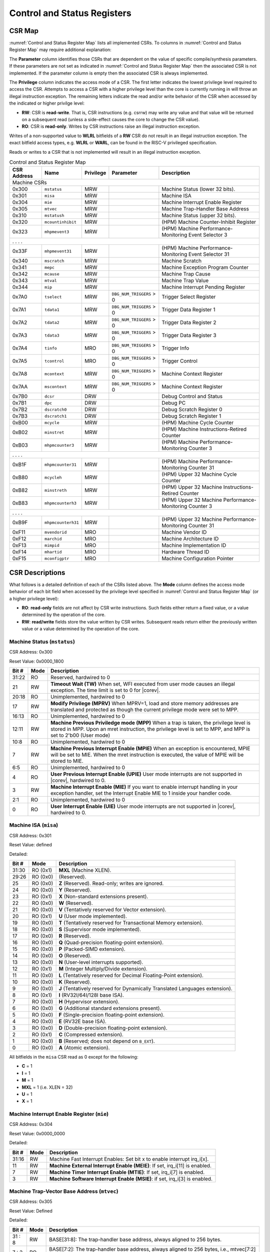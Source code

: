 .. _cs-registers:

Control and Status Registers
============================

CSR Map
-------

:numref:`Control and Status Register Map` lists all
implemented CSRs.  To columns in :numref:`Control and Status Register Map` may require additional explanation:

The **Parameter** column identifies those CSRs that are dependent on the value
of specific compile/synthesis parameters. If these parameters are not set as
indicated in :numref:`Control and Status Register Map` then the associated CSR is not implemented.  If the
parameter column is empty then the associated CSR is always implemented.

The **Privilege** column indicates the access mode of a CSR.  The first letter
indicates the lowest privilege level required to access the CSR.  Attempts to
access a CSR with a higher privilege level than the core is currently running
in will throw an illegal instruction exception. The remaining
letters indicate the read and/or write behavior of the CSR when accessed by
the indicated or higher privilge level:

* **RW**: CSR is **read-write**.  That is, CSR instructions (e.g. csrrw) may
  write any value and that value will be returned on a subsequent read (unless
  a side-effect causes the core to change the CSR value).

* **RO**: CSR is **read-only**.  Writes by CSR instructions raise an illegal
  instruction exception.

Writes of a non-supported value to **WLRL** bitfields of a **RW** CSR do not result in an illegal
instruction exception. The exact bitfield access types, e.g. **WLRL** or **WARL**, can be found in the RISC-V
privileged specification.

Reads or writes to a CSR that is not implemented will result in an illegal
instruction exception.

.. table:: Control and Status Register Map
  :name: Control and Status Register Map

  +---------------+-------------------+-----------+--------------------------+---------------------------------------------------------+
  |  CSR Address  |   Name            | Privilege | Parameter                |  Description                                            |
  +===============+===================+===========+==========================+=========================================================+
  | Machine CSRs                                                                                                                       |
  +---------------+-------------------+-----------+--------------------------+---------------------------------------------------------+
  | 0x300         | ``mstatus``       | MRW       |                          | Machine Status (lower 32 bits).                         |
  +---------------+-------------------+-----------+--------------------------+---------------------------------------------------------+
  | 0x301         | ``misa``          | MRW       |                          | Machine ISA                                             |
  +---------------+-------------------+-----------+--------------------------+---------------------------------------------------------+
  | 0x304         | ``mie``           | MRW       |                          | Machine Interrupt Enable Register                       |
  +---------------+-------------------+-----------+--------------------------+---------------------------------------------------------+
  | 0x305         | ``mtvec``         | MRW       |                          | Machine Trap-Handler Base Address                       |
  +---------------+-------------------+-----------+--------------------------+---------------------------------------------------------+
  | 0x310         | ``mstatush``      | MRW       |                          | Machine Status (upper 32 bits).                         |
  +---------------+-------------------+-----------+--------------------------+---------------------------------------------------------+
  | 0x320         | ``mcountinhibit`` | MRW       |                          | (HPM) Machine Counter-Inhibit Register                  |
  +---------------+-------------------+-----------+--------------------------+---------------------------------------------------------+
  | 0x323         | ``mhpmevent3``    | MRW       |                          | (HPM) Machine Performance-Monitoring Event Selector 3   |
  +---------------+-------------------+-----------+--------------------------+---------------------------------------------------------+
  | .               .                   .           .                                                                                  |
  +---------------+-------------------+-----------+--------------------------+---------------------------------------------------------+
  | 0x33F         | ``mhpmevent31``   | MRW       |                          | (HPM) Machine Performance-Monitoring Event Selector 31  |
  +---------------+-------------------+-----------+--------------------------+---------------------------------------------------------+
  | 0x340         | ``mscratch``      | MRW       |                          | Machine Scratch                                         |
  +---------------+-------------------+-----------+--------------------------+---------------------------------------------------------+
  | 0x341         | ``mepc``          | MRW       |                          | Machine Exception Program Counter                       |
  +---------------+-------------------+-----------+--------------------------+---------------------------------------------------------+
  | 0x342         | ``mcause``        | MRW       |                          | Machine Trap Cause                                      |
  +---------------+-------------------+-----------+--------------------------+---------------------------------------------------------+
  | 0x343         | ``mtval``         | MRW       |                          | Machine Trap Value                                      |
  +---------------+-------------------+-----------+--------------------------+---------------------------------------------------------+
  | 0x344         | ``mip``           | MRW       |                          | Machine Interrupt Pending Register                      |
  +---------------+-------------------+-----------+--------------------------+---------------------------------------------------------+
  | 0x7A0         | ``tselect``       | MRW       | ``DBG_NUM_TRIGGERS`` > 0 | Trigger Select Register                                 |
  +---------------+-------------------+-----------+--------------------------+---------------------------------------------------------+
  | 0x7A1         | ``tdata1``        | MRW       | ``DBG_NUM_TRIGGERS`` > 0 | Trigger Data Register 1                                 |
  +---------------+-------------------+-----------+--------------------------+---------------------------------------------------------+
  | 0x7A2         | ``tdata2``        | MRW       | ``DBG_NUM_TRIGGERS`` > 0 | Trigger Data Register 2                                 |
  +---------------+-------------------+-----------+--------------------------+---------------------------------------------------------+
  | 0x7A3         | ``tdata3``        | MRW       | ``DBG_NUM_TRIGGERS`` > 0 | Trigger Data Register 3                                 |
  +---------------+-------------------+-----------+--------------------------+---------------------------------------------------------+
  | 0x7A4         | ``tinfo``         | MRO       | ``DBG_NUM_TRIGGERS`` > 0 | Trigger Info                                            |
  +---------------+-------------------+-----------+--------------------------+---------------------------------------------------------+
  | 0x7A5         | ``tcontrol``      | MRO       | ``DBG_NUM_TRIGGERS`` > 0 | Trigger Control                                         |
  +---------------+-------------------+-----------+--------------------------+---------------------------------------------------------+
  | 0x7A8         | ``mcontext``      | MRW       | ``DBG_NUM_TRIGGERS`` > 0 | Machine Context Register                                |
  +---------------+-------------------+-----------+--------------------------+---------------------------------------------------------+
  | 0x7AA         | ``mscontext``     | MRW       | ``DBG_NUM_TRIGGERS`` > 0 | Machine Context Register                                |
  +---------------+-------------------+-----------+--------------------------+---------------------------------------------------------+
  | 0x7B0         | ``dcsr``          | DRW       |                          | Debug Control and Status                                |
  +---------------+-------------------+-----------+--------------------------+---------------------------------------------------------+
  | 0x7B1         | ``dpc``           | DRW       |                          | Debug PC                                                |
  +---------------+-------------------+-----------+--------------------------+---------------------------------------------------------+
  | 0x7B2         | ``dscratch0``     | DRW       |                          | Debug Scratch Register 0                                |
  +---------------+-------------------+-----------+--------------------------+---------------------------------------------------------+
  | 0x7B3         | ``dscratch1``     | DRW       |                          | Debug Scratch Register 1                                |
  +---------------+-------------------+-----------+--------------------------+---------------------------------------------------------+
  | 0xB00         | ``mcycle``        | MRW       |                          | (HPM) Machine Cycle Counter                             |
  +---------------+-------------------+-----------+--------------------------+---------------------------------------------------------+
  | 0xB02         | ``minstret``      | MRW       |                          | (HPM) Machine Instructions-Retired Counter              |
  +---------------+-------------------+-----------+--------------------------+---------------------------------------------------------+
  | 0xB03         | ``mhpmcounter3``  | MRW       |                          | (HPM) Machine Performance-Monitoring Counter 3          |
  +---------------+-------------------+-----------+--------------------------+---------------------------------------------------------+
  | .               .                   .           .                                                                                  |
  +---------------+-------------------+-----------+--------------------------+---------------------------------------------------------+
  | 0xB1F         | ``mhpmcounter31`` | MRW       |                          | (HPM) Machine Performance-Monitoring Counter 31         |
  +---------------+-------------------+-----------+--------------------------+---------------------------------------------------------+
  | 0xB80         | ``mcycleh``       | MRW       |                          | (HPM) Upper 32 Machine Cycle Counter                    |
  +---------------+-------------------+-----------+--------------------------+---------------------------------------------------------+
  | 0xB82         | ``minstreth``     | MRW       |                          | (HPM) Upper 32 Machine Instructions-Retired Counter     |
  +---------------+-------------------+-----------+--------------------------+---------------------------------------------------------+
  | 0xB83         | ``mhpmcounterh3`` | MRW       |                          | (HPM) Upper 32 Machine Performance-Monitoring Counter 3 |
  +---------------+-------------------+-----------+--------------------------+---------------------------------------------------------+
  | .               .                   .           .                                                                                  |
  +---------------+-------------------+-----------+--------------------------+---------------------------------------------------------+
  | 0xB9F         | ``mhpmcounterh31``| MRW       |                          | (HPM) Upper 32 Machine Performance-Monitoring Counter 31|
  +---------------+-------------------+-----------+--------------------------+---------------------------------------------------------+
  | 0xF11         | ``mvendorid``     | MRO       |                          | Machine Vendor ID                                       |
  +---------------+-------------------+-----------+--------------------------+---------------------------------------------------------+
  | 0xF12         | ``marchid``       | MRO       |                          | Machine Architecture ID                                 |
  +---------------+-------------------+-----------+--------------------------+---------------------------------------------------------+
  | 0xF13         | ``mimpid``        | MRO       |                          | Machine Implementation ID                               |
  +---------------+-------------------+-----------+--------------------------+---------------------------------------------------------+
  | 0xF14         | ``mhartid``       | MRO       |                          | Hardware Thread ID                                      |
  +---------------+-------------------+-----------+--------------------------+---------------------------------------------------------+
  | 0xF15         | ``mconfigptr``    | MRO       |                          | Machine Configuration Pointer                           |
  +---------------+-------------------+-----------+--------------------------+---------------------------------------------------------+

.. only:: ZICOUNT

  .. table:: Control and Status Register Map (additional CSRs for Zicount)
    :name: Control and Status Register Map (additional CSRs for Zicount)

    +---------------+-------------------+-----------+---------------------+---------------------------------------------------------+
    |  CSR Address  |   Name            | Privilege | Parameter           |  Description                                            |
    +===============+===================+===========+=====================+=========================================================+
    | User CSRs                                                                                                                     |
    +---------------+-------------------+-----------+---------------------+---------------------------------------------------------+
    | 0xC00         | ``cycle``         | URO       |                     | (HPM) Cycle Counter                                     |
    +---------------+-------------------+-----------+---------------------+---------------------------------------------------------+
    | 0xC02         | ``instret``       | URO       |                     | (HPM) Instructions-Retired Counter                      |
    +---------------+-------------------+-----------+---------------------+---------------------------------------------------------+
    | 0xC03         | ``hpmcounter3``   | URO       |                     | (HPM) Performance-Monitoring Counter 3                  |
    +---------------+-------------------+-----------+---------------------+---------------------------------------------------------+
    | .               .                   .           .                     .                                                       |
    +---------------+-------------------+-----------+---------------------+---------------------------------------------------------+
    | 0xC1F         | ``hpmcounter31``  | URO       |                     | (HPM) Performance-Monitoring Counter 31                 |
    +---------------+-------------------+-----------+---------------------+---------------------------------------------------------+
    | 0xC80         | ``cycleh``        | URO       |                     | (HPM) Upper 32 Cycle Counter                            |
    +---------------+-------------------+-----------+---------------------+---------------------------------------------------------+
    | 0xC82         | ``instreth``      | URO       |                     | (HPM) Upper 32 Instructions-Retired Counter             |
    +---------------+-------------------+-----------+---------------------+---------------------------------------------------------+
    | 0xC83         | ``hpmcounterh3``  | URO       |                     | (HPM) Upper 32 Performance-Monitoring Counter 3         |
    +---------------+-------------------+-----------+---------------------+---------------------------------------------------------+
    | .               .                   .           .                     .                                                       |
    +---------------+-------------------+-----------+---------------------+---------------------------------------------------------+
    | 0xC9F         | ``hpmcounterh31`` | URO       |                     | (HPM) Upper 32 Performance-Monitoring Counter 31        |
    +---------------+-------------------+-----------+---------------------+---------------------------------------------------------+

.. only:: USER

  .. table:: Control and Status Register Map (additional CSRs for User mode)
    :name: Control and Status Register Map (additional CSRs for User mode)

    +-------------------+----------------+------------+------------+----------------------------------------------------+
    | CSR address       |   Name         | Privilege  | Parameter  |   Description                                      |
    +-------------------+----------------+------------+------------+----------------------------------------------------+
    |                   |                |            |            |                                                    |
    +===================+================+============+============+====================================================+
    | 0x306             | ``mcounteren`` | MRW        |            | Machine Counter Enable                             |
    +-------------------+----------------+------------+------------+----------------------------------------------------+
    | 0x30A             | ``menvcfg``    | MRW        |            | Machine Environment Configuration (lower 32 bits)  |
    +-------------------+----------------+------------+------------+----------------------------------------------------+
    | 0x31A             | ``menvcfgh``   | MRW        |            | Machine Environment Configuration (upper 32 bits)  |
    +-------------------+----------------+------------+------------+----------------------------------------------------+

.. only:: PMP

  .. table:: Control and Status Register Map (additional CSRs for PMP)
    :name: Control and Status Register Map (additional CSRs for PMP)

    +---------------+-------------------+-----------+---------------------+---------------------------------------------------------+
    |  CSR Address  |   Name            | Privilege | Parameter           |  Description                                            |
    +===============+===================+===========+=====================+=========================================================+
    | Machine CSRs                                                                                                                  |
    +---------------+-------------------+-----------+---------------------+---------------------------------------------------------+
    | 0x3A0         | ``pmpcfg0``       | MRW       |                     | Physical memory protection configuration.               |
    +---------------+-------------------+-----------+---------------------+---------------------------------------------------------+
    | 0x3A1         | ``pmpcfg1``       | MRW       |                     | Physical memory protection configuration.               |
    +---------------+-------------------+-----------+---------------------+---------------------------------------------------------+
    | 0x3A2         | ``pmpcfg2``       | MRW       |                     | Physical memory protection configuration.               |
    +---------------+-------------------+-----------+---------------------+---------------------------------------------------------+
    | ...           | ...               | ...       |                     | ...                                                     |
    +---------------+-------------------+-----------+---------------------+---------------------------------------------------------+
    | 0x3AF         | ``pmpcfg15``      | MRW       |                     | Physical memory protection configuration.               |
    +---------------+-------------------+-----------+---------------------+---------------------------------------------------------+
    | 0x3B0         | ``pmpaddr0``      | MRW       |                     | Physical memory protection address register.            |
    +---------------+-------------------+-----------+---------------------+---------------------------------------------------------+
    | 0x3B1         | ``pmpaddr1``      | MRW       |                     | Physical memory protection address register.            |
    +---------------+-------------------+-----------+---------------------+---------------------------------------------------------+
    | 0x3B2         | ``pmpaddr2``      | MRW       |                     | Physical memory protection address register.            |
    +---------------+-------------------+-----------+---------------------+---------------------------------------------------------+
    | ...           | ...               | ...       |                     | ...                                                     |
    +---------------+-------------------+-----------+---------------------+---------------------------------------------------------+
    | 0x3EF         | ``pmpaddr63``     | MRW       |                     | Physical memory protection address register.            |
    +---------------+-------------------+-----------+---------------------+---------------------------------------------------------+
    | 0x747         | ``mseccfg``       | MRW       |                     | Machine Security Configuration (lower 32 bits).         |
    +---------------+-------------------+-----------+---------------------+---------------------------------------------------------+
    | 0x757         | ``mseccfgh``      | MRW       |                     | Machine Security Configuration (upper 32 bits).         |
    +---------------+-------------------+-----------+---------------------+---------------------------------------------------------+

.. only:: FPU

  .. table:: Control and Status Register Map (additional CSRs for F extension)
    :name: Control and Status Register Map (additional CSRs for F extension)

    +---------------+-------------------+-----------+---------------------+---------------------------------------------------------+
    |  CSR Address  |   Name            | Privilege | Parameter           |  Description                                            |
    +===============+===================+===========+=====================+=========================================================+
    | User CSRs                                                                                                                     |
    +---------------+-------------------+-----------+---------------------+---------------------------------------------------------+
    | 0x001         | ``fflags``        | URW       | ``FPU`` = 1         | Floating-point accrued exceptions.                      |
    +---------------+-------------------+-----------+---------------------+---------------------------------------------------------+
    | 0x002         | ``frm``           | URW       | ``FPU`` = 1         | Floating-point dynamic rounding mode.                   |
    +---------------+-------------------+-----------+---------------------+---------------------------------------------------------+
    | 0x003         | ``fcsr``          | URW       | ``FPU`` = 1         | Floating-point control and status register.             |
    +---------------+-------------------+-----------+---------------------+---------------------------------------------------------+

CSR Descriptions
-----------------

What follows is a detailed definition of each of the CSRs listed above. The
**Mode** column defines the access mode behavior of each bit field when
accessed by the privilege level specified in :numref:`Control and Status Register Map` (or a higher privilege
level):

* **RO**: **read-only** fields are not affect by CSR write instructions.  Such
  fields either return a fixed value, or a value determined by the operation of
  the core.

* **RW**: **read/write** fields store the value written by CSR writes. Subsequent
  reads return either the previously written value or a value determined by the
  operation of the core.

.. only:: FPU

  .. _csr-fflags:

  Floating-point accrued exceptions (``fflags``)
  ~~~~~~~~~~~~~~~~~~~~~~~~~~~~~~~~~~~~~~~~~~~~~~

  CSR Address: 0x001 (only present if ``FPU`` = 1)

  Reset Value: 0x0000_0000

  +-------------+-----------+-------------------------------------------------------------------------+
  |   Bit #     |   Mode    |   Description                                                           |
  +=============+===========+=========================================================================+
  | 31:5        | RO        | Writes are ignored; reads return 0.                                     |
  +-------------+-----------+-------------------------------------------------------------------------+
  | 4           | RW        | NV- Invalid Operation                                                   |
  +-------------+-----------+-------------------------------------------------------------------------+
  | 3           | RW        | DZ - Divide by Zero                                                     |
  +-------------+-----------+-------------------------------------------------------------------------+
  | 2           | RW        | OF - Overflow                                                           |
  +-------------+-----------+-------------------------------------------------------------------------+
  | 1           | RW        | UF - Underflow                                                          |
  +-------------+-----------+-------------------------------------------------------------------------+
  | 0           | RW        | NX - Inexact                                                            |
  +-------------+-----------+-------------------------------------------------------------------------+

  .. Comment: I have not tested any CSRs that require FPU=1.  The Mode spec on all of these is suspect.
  .. _csr-frm:

  Floating-point dynamic rounding mode (``frm``)
  ~~~~~~~~~~~~~~~~~~~~~~~~~~~~~~~~~~~~~~~~~~~~~~

  CSR Address: 0x002 (only present if ``FPU`` = 1)

  Reset Value: 0x0000_0000

  +-------------+-----------+------------------------------------------------------------------------+
  |   Bit #     |  Mode     |   Description                                                          |
  +=============+===========+========================================================================+
  | 31:3        | RO        | Writes are ignored; reads return 0.                                    |
  +-------------+-----------+------------------------------------------------------------------------+
  | 2:0         | RW        | Rounding mode. 000 = RNE, 001 = RTZ, 010 = RDN, 011 = RUP, 100 = RMM   |
  |             |           | 101 = Invalid, 110 = Invalid, 111 = DYN.                               |
  +-------------+-----------+------------------------------------------------------------------------+

  .. _csr-fcsr:

  Floating-point control and status register (``fcsr``)
  ~~~~~~~~~~~~~~~~~~~~~~~~~~~~~~~~~~~~~~~~~~~~~~~~~~~~~

  CSR Address: 0x003 (only present if ``FPU`` = 1)

  Reset Value: 0x0000_0000

  +-------------+-----------+------------------------------------------------------------------------+
  |   Bit #     |  Mode     |   Description                                                          |
  +=============+===========+========================================================================+
  | 31:8        | RO        | Reserved. Writes are ignored; reads return 0.                          |
  +-------------+-----------+------------------------------------------------------------------------+
  | 7:5         | RW        | Rounding Mode (``frm``)                                                |
  +-------------+-----------+------------------------------------------------------------------------+
  | 4:0         | RW        | Accrued Exceptions (``fflags``)                                        |
  +-------------+-----------+------------------------------------------------------------------------+

Machine Status (``mstatus``)
~~~~~~~~~~~~~~~~~~~~~~~~~~~~

CSR Address: 0x300

Reset Value: 0x0000_1800

+-------------+-----------+---------------------------------------------------------------------------------------------------------------------------------------------------------------------------------------------------------------------------------------------------------------------+
|   Bit #     |   Mode    |   Description                                                                                                                                                                                                                                                       |
+=============+===========+=====================================================================================================================================================================================================================================================================+
| 31:22       | RO        | Reserved, hardwired to 0                                                                                                                                                                                                                                            |
+-------------+-----------+---------------------------------------------------------------------------------------------------------------------------------------------------------------------------------------------------------------------------------------------------------------------+
| 21          | RW        | **Timeout Wait (TW)** When set, WFI executed from user mode causes an illegal exception. The time limit is set to 0 for |corev|.                                                                                                                                    |
+-------------+-----------+---------------------------------------------------------------------------------------------------------------------------------------------------------------------------------------------------------------------------------------------------------------------+
| 20:18       | RO        | Unimplemented, hardwired to 0                                                                                                                                                                                                                                       |
+-------------+-----------+---------------------------------------------------------------------------------------------------------------------------------------------------------------------------------------------------------------------------------------------------------------------+
| 17          | RW        | **Modify Privilege (MPRV)** When MPRV=1, load and store memory addresses are translated and protected as though the current privilege mode were set to MPP.                                                                                                         |
+-------------+-----------+---------------------------------------------------------------------------------------------------------------------------------------------------------------------------------------------------------------------------------------------------------------------+
| 16:13       | RO        | Unimplemented, hardwired to 0                                                                                                                                                                                                                                       |
+-------------+-----------+---------------------------------------------------------------------------------------------------------------------------------------------------------------------------------------------------------------------------------------------------------------------+
| 12:11       | RW        | **Machine Previous Priviledge mode (MPP)** When a trap is taken, the privilege level is stored in MPP. Upon an mret instruction, the privilege level is set to MPP, and MPP is set to 2'b00 (User mode)                                                             |
+-------------+-----------+---------------------------------------------------------------------------------------------------------------------------------------------------------------------------------------------------------------------------------------------------------------------+
| 10:8        | RO        | Unimplemented, hardwired to 0                                                                                                                                                                                                                                       |
+-------------+-----------+---------------------------------------------------------------------------------------------------------------------------------------------------------------------------------------------------------------------------------------------------------------------+
| 7           | RW        | **Machine Previous Interrupt Enable (MPIE)** When an exception is encountered, MPIE will be set to MIE. When the mret instruction is executed, the value of MPIE will be stored to MIE.                                                                             |
+-------------+-----------+---------------------------------------------------------------------------------------------------------------------------------------------------------------------------------------------------------------------------------------------------------------------+
| 6:5         | RO        | Unimplemented, hardwired to 0                                                                                                                                                                                                                                       |
+-------------+-----------+---------------------------------------------------------------------------------------------------------------------------------------------------------------------------------------------------------------------------------------------------------------------+
| 4           | RO        | **User Previous Interrupt Enable (UPIE)** User mode interrupts are not supported in |corev|, hardwired to 0.                                                                                                                                                        |
+-------------+-----------+---------------------------------------------------------------------------------------------------------------------------------------------------------------------------------------------------------------------------------------------------------------------+
| 3           | RW        | **Machine Interrupt Enable (MIE)** If you want to enable interrupt handling in your exception handler, set the Interrupt Enable MIE to 1 inside your handler code.                                                                                                  |
+-------------+-----------+---------------------------------------------------------------------------------------------------------------------------------------------------------------------------------------------------------------------------------------------------------------------+
| 2:1         | RO        | Unimplemented, hardwired to 0                                                                                                                                                                                                                                       |
+-------------+-----------+---------------------------------------------------------------------------------------------------------------------------------------------------------------------------------------------------------------------------------------------------------------------+
| 0           | RO        | **User Interrupt Enable (UIE)** User mode interrupts are not supported in |corev|, hardwired to 0.                                                                                                                                                                  |
+-------------+-----------+---------------------------------------------------------------------------------------------------------------------------------------------------------------------------------------------------------------------------------------------------------------------+

Machine ISA (``misa``)
~~~~~~~~~~~~~~~~~~~~~~

CSR Address: 0x301

Reset Value: defined

Detailed:

+-------------+------------+------------------------------------------------------------------------+
|   Bit #     |   Mode     |   Description                                                          |
+=============+============+========================================================================+
| 31:30       | RO   (0x1) |  **MXL** (Machine XLEN).                                               |
+-------------+------------+------------------------------------------------------------------------+
| 29:26       | RO   (0x0) | (Reserved).                                                            |
+-------------+------------+------------------------------------------------------------------------+
| 25          | RO   (0x0) | **Z** (Reserved). Read-only; writes are ignored.                       |
+-------------+------------+------------------------------------------------------------------------+
| 24          | RO   (0x0) | **Y** (Reserved).                                                      |
+-------------+------------+------------------------------------------------------------------------+
| 23          | RO   (0x1) | **X** (Non-standard extensions present).                               |
+-------------+------------+------------------------------------------------------------------------+
| 22          | RO   (0x0) | **W** (Reserved).                                                      |
+-------------+------------+------------------------------------------------------------------------+
| 21          | RO   (0x0) | **V** (Tentatively reserved for Vector extension).                     |
+-------------+------------+------------------------------------------------------------------------+
| 20          | RO   (0x1) | **U** (User mode implemented).                                         |
+-------------+------------+------------------------------------------------------------------------+
| 19          | RO   (0x0) | **T** (Tentatively reserved for Transactional Memory extension).       |
+-------------+------------+------------------------------------------------------------------------+
| 18          | RO   (0x0) | **S** (Supervisor mode implemented).                                   |
+-------------+------------+------------------------------------------------------------------------+
| 17          | RO   (0x0) | **R** (Reserved).                                                      |
+-------------+------------+------------------------------------------------------------------------+
| 16          | RO   (0x0) | **Q** (Quad-precision floating-point extension).                       |
+-------------+------------+------------------------------------------------------------------------+
| 15          | RO   (0x0) | **P** (Packed-SIMD extension).                                         |
+-------------+------------+------------------------------------------------------------------------+
| 14          | RO   (0x0) | **O** (Reserved).                                                      |
+-------------+------------+------------------------------------------------------------------------+
| 13          | RO   (0x0) | **N** (User-level interrupts supported).                               |
+-------------+------------+------------------------------------------------------------------------+
| 12          | RO   (0x1) | **M** (Integer Multiply/Divide extension).                             |
+-------------+------------+------------------------------------------------------------------------+
| 11          | RO   (0x0) | **L** (Tentatively reserved for Decimal Floating-Point extension).     |
+-------------+------------+------------------------------------------------------------------------+
| 10          | RO   (0x0) | **K** (Reserved).                                                      |
+-------------+------------+------------------------------------------------------------------------+
| 9           | RO   (0x0) | **J** (Tentatively reserved for Dynamically Translated Languages       |
|             |            | extension).                                                            |
+-------------+------------+------------------------------------------------------------------------+
| 8           | RO   (0x1) | **I** (RV32I/64I/128I base ISA).                                       |
+-------------+------------+------------------------------------------------------------------------+
| 7           | RO   (0x0) | **H** (Hypervisor extension).                                          |
+-------------+------------+------------------------------------------------------------------------+
| 6           | RO   (0x0) | **G** (Additional standard extensions present).                        |
+-------------+------------+------------------------------------------------------------------------+
| 5           | RO   (0x0) | **F** (Single-precision floating-point extension).                     |
+-------------+------------+------------------------------------------------------------------------+
| 4           | RO   (0x0) | **E** (RV32E base ISA).                                                |
+-------------+------------+------------------------------------------------------------------------+
| 3           | RO   (0x0) | **D** (Double-precision floating-point extension).                     |
+-------------+------------+------------------------------------------------------------------------+
| 2           | RO   (0x1) | **C** (Compressed extension).                                          |
+-------------+------------+------------------------------------------------------------------------+
| 1           | RO   (0x0) | **B** (Reserved; does not depend on ``B_EXT``).                        |
+-------------+------------+------------------------------------------------------------------------+
| 0           | RO   (0x0) | **A** (Atomic extension).                                              |
+-------------+------------+------------------------------------------------------------------------+

All bitfields in the ``misa`` CSR read as 0 except for the following:

* **C** = 1
* **I** = 1
* **M** = 1
* **MXL** = 1 (i.e. XLEN = 32)
* **U** = 1
* **X** = 1

Machine Interrupt Enable Register (``mie``)
~~~~~~~~~~~~~~~~~~~~~~~~~~~~~~~~~~~~~~~~~~~

CSR Address: 0x304

Reset Value: 0x0000_0000

Detailed:

+-------------+-----------+------------------------------------------------------------------------------------------+
|   Bit #     |   Mode    |   Description                                                                            |
+=============+===========+==========================================================================================+
| 31:16       | RW        | Machine Fast Interrupt Enables: Set bit x to enable interrupt irq_i[x].                  |
+-------------+-----------+------------------------------------------------------------------------------------------+
| 11          | RW        | **Machine External Interrupt Enable (MEIE)**: If set, irq_i[11] is enabled.              |
+-------------+-----------+------------------------------------------------------------------------------------------+
| 7           | RW        | **Machine Timer Interrupt Enable (MTIE)**: If set, irq_i[7] is enabled.                  |
+-------------+-----------+------------------------------------------------------------------------------------------+
| 3           | RW        | **Machine Software Interrupt Enable (MSIE)**: if set, irq_i[3] is enabled.               |
+-------------+-----------+------------------------------------------------------------------------------------------+

.. _csr-mtvec:

Machine Trap-Vector Base Address (``mtvec``)
~~~~~~~~~~~~~~~~~~~~~~~~~~~~~~~~~~~~~~~~~~~~

CSR Address: 0x305

Reset Value: Defined

Detailed:

+-------------+-----------+---------------------------------------------------------------------------------------------------------------+
|   Bit #     |   Mode    |   Description                                                                                                 |
+=============+===========+===============================================================================================================+
| 31 : 8      |   RW      | BASE[31:8]: The trap-handler base address, always aligned to 256 bytes.                                       |
+-------------+-----------+---------------------------------------------------------------------------------------------------------------+
|  7 : 2      |   RO      | BASE[7:2]: The trap-handler base address, always aligned to 256 bytes, i.e., mtvec[7:2] is always set to 0.   |
+-------------+-----------+---------------------------------------------------------------------------------------------------------------+
|  1          |   RO      | MODE[1]: always 0                                                                                             |
+-------------+-----------+---------------------------------------------------------------------------------------------------------------+
|  0          |   RW      | MODE[0]: 0 = direct mode, 1 = vectored mode.                                                                  |
+-------------+-----------+---------------------------------------------------------------------------------------------------------------+

The initial value of ``mtvec`` is equal to {**mtvec_addr_i[31:8]**, 6'b0, 2'b01}.

When an exception or an interrupt is encountered, the core jumps to the corresponding
handler using the content of the MTVEC[31:8] as base address. Only
8-byte aligned addresses are allowed. Both direct mode and vectored mode
are supported.

Machine Status (``mstatush``)
~~~~~~~~~~~~~~~~~~~~~~~~~~~~~~~~~~~~~~~~~~~~~

CSR Address: 0x310

Reset Value: 0x0000_0000

Detailed:

+------+----------+-------------------------------------------------+
| Bit# |  Mode    | Definition                                      |
+======+==========+=================================================+
| 31:0 | RO (0x0) | Reserved                                        |
+------+----------+-------------------------------------------------+

.. only:: USER

  Machine Counter Enable (``mcounteren``)
  ~~~~~~~~~~~~~~~~~~~~~~~~~~~~~~~~~~~~~~~

  CSR Address: 0x306

  Reset Value: 0x0000_0000

  Detailed:

  Each bit in the machine counter-enable register allows the associated read-only
  unprivileged shadow performance register to be read from user mode. If the bit
  is clear an attempt to read the register in user mode will trigger an illegal
  instruction exception.

  +-------+------+------------------------------------------------------------------+
  | Bit#  | Mode | Description                                                      |
  +=======+======+==================================================================+
  | 31:4  | RW   | Dependent on number of counters implemented in design parameter  |
  +-------+------+------------------------------------------------------------------+
  | 3     | RW   | **selectors:** hpmcounter3 enable for user mode                  |
  +-------+------+------------------------------------------------------------------+
  | 2     | RW   | instret enable for user mode                                     |
  +-------+------+------------------------------------------------------------------+
  | 1     | RO   | 0                                                                |
  +-------+------+------------------------------------------------------------------+
  | 0     | RW   | cycle enable for user mode                                       |
  +-------+------+------------------------------------------------------------------+

  Machine Environment Configuration (``menvcfg``)
  ~~~~~~~~~~~~~~~~~~~~~~~~~~~~~~~~~~~~~~~~~~~~~~~

  CSR Address: 0x30A

  Reset Value: 0x0000_0000

  Detailed:

  +------+----------+---------------------------------------------------------------+
  | Bit# |  Mode    | Definition                                                    |
  +======+==========+===============================================================+
  | 31:0 | RO (0x0) | Reserved                                                      |
  +------+----------+---------------------------------------------------------------+

  Machine Environment Configuration (``menvcfgh``)
  ~~~~~~~~~~~~~~~~~~~~~~~~~~~~~~~~~~~~~~~~~~~~~~~~

  CSR Address: 0x31A

  Reset Value: 0x0000_0000

  Detailed:

  +------+----------+---------------------------------------------------------------+
  | Bit# |  Mode    | Definition                                                    |
  +======+==========+===============================================================+
  | 31:0 | RO (0x0) | Reserved                                                      |
  +------+----------+---------------------------------------------------------------+

Machine Counter-Inhibit Register (``mcountinhibit``)
~~~~~~~~~~~~~~~~~~~~~~~~~~~~~~~~~~~~~~~~~~~~~~~~~~~~~

CSR Address: 0x320

Reset Value: 0x0000_000D

The performance counter inhibit control register. The default value is to inihibit counters out of reset.
The bit returns a read value of 0 for non implemented counters. This reset value
shows the result using the default number of performance counters to be 1.

Detailed:

+-------+------+------------------------------------------------------------------+
| Bit#  | Mode | Description                                                      |
+=======+======+==================================================================+
| 31:4  | RW   | Dependent on number of counters implemented in design parameter  |
+-------+------+------------------------------------------------------------------+
| 3     | RW   | **selectors:** mhpmcounter3 inhibit                              |
+-------+------+------------------------------------------------------------------+
| 2     | RW   | minstret inhibit                                                 |
+-------+------+------------------------------------------------------------------+
| 1     | RO   | 0                                                                |
+-------+------+------------------------------------------------------------------+
| 0     | RW   | mcycle inhibit                                                   |
+-------+------+------------------------------------------------------------------+

Machine Performance Monitoring Event Selector (``mhpmevent3 .. mhpmevent31``)
~~~~~~~~~~~~~~~~~~~~~~~~~~~~~~~~~~~~~~~~~~~~~~~~~~~~~~~~~~~~~~~~~~~~~~~~~~~~~

CSR Address: 0x323 - 0x33F

Reset Value: 0x0000_0000

Detailed:

+-------+------+------------------------------------------------------------------+
| Bit#  | Mode | Description                                                      |
+=======+======+==================================================================+
| 31:16 | RO   | 0                                                                |
+-------+------+------------------------------------------------------------------+
| 15:0  | RW   | **selectors:** Each bit represent a unique event to count        |
+-------+------+------------------------------------------------------------------+

The event selector fields are further described in Performance Counters section.
Non implemented counters always return a read value of 0.

Machine Scratch (``mscratch``)
~~~~~~~~~~~~~~~~~~~~~~~~~~~~~~

CSR Address: 0x340

Reset Value: 0x0000_0000

Detailed:

+-------------+-----------+------------------------------------------------------------------------+
|   Bit #     |   Mode    |   Description                                                          |
+=============+===========+========================================================================+
| 31:0        | RW        | Scratch value                                                          |
+-------------+-----------+------------------------------------------------------------------------+

Machine Exception PC (``mepc``)
~~~~~~~~~~~~~~~~~~~~~~~~~~~~~~~

CSR Address: 0x341

Reset Value: 0x0000_0000

+-------------+-----------+------------------------------------------------------------------------+
|   Bit #     |   Mode    |   Description                                                          |
+=============+===========+========================================================================+
| 31:1        | RW        | Machine Expection Program Counter 31:1                                 |
+-------------+-----------+------------------------------------------------------------------------+
|    0        | R0        | Always 0                                                               |
+-------------+-----------+------------------------------------------------------------------------+

When an exception is encountered, the current program counter is saved
in MEPC, and the core jumps to the exception address. When a mret
instruction is executed, the value from MEPC replaces the current
program counter.

Machine Cause (``mcause``)
~~~~~~~~~~~~~~~~~~~~~~~~~~

CSR Address: 0x342

Reset Value: 0x0000_0000

+-------------+-----------+----------------------------------------------------------------------------------+
|   Bit #     |   Mode    |   Description                                                                    |
+=============+===========+==================================================================================+
| 31          |  RW       | **Interrupt:** This bit is set when the exception was triggered by an interrupt. |
+-------------+-----------+----------------------------------------------------------------------------------+
| 30:8        |  RO (0)   | Always 0                                                                         |
+-------------+-----------+----------------------------------------------------------------------------------+
| 7:0         |  RW       | **Exception Code**   (See note below)                                            |
+-------------+-----------+----------------------------------------------------------------------------------+

.. note::

   Software accesses to `mcause[7:0]` must be sensitive to the WLRL field specification of this CSR.  For example,
   when `mcause[31]` is set, writing 0x1 to `mcause[1]` (Supervisor software interrupt) will result in UNDEFINED behavior.

Machine Trap Value (``mtval``)
~~~~~~~~~~~~~~~~~~~~~~~~~~~~~~

CSR Address: 0x343

Reset Value: 0x0000_0000

Detailed:

+-------------+-----------+------------------------------------------------------------------------+
|   Bit #     |   Mode    |   Description                                                          |
+=============+===========+========================================================================+
| 31:0        | RO (0)    | Writes are ignored; reads return 0.                                    |
+-------------+-----------+------------------------------------------------------------------------+

Machine Interrupt Pending Register (``mip``)
~~~~~~~~~~~~~~~~~~~~~~~~~~~~~~~~~~~~~~~~~~~~

CSR Address: 0x344

Reset Value: 0x0000_0000

Detailed:

+-------------+-----------+---------------------------------------------------------------------------------------------------+
|   Bit #     |   Mode    |   Description                                                                                     |
+=============+===========+===================================================================================================+
| 31:16       | RO        | Machine Fast Interrupts Pending: If bit x is set, interrupt irq_i[x] is pending.                  |
+-------------+-----------+---------------------------------------------------------------------------------------------------+
| 11          | RO        | **Machine External Interrupt Pending (MEIP)**: If set, irq_i[11] is pending.                      |
+-------------+-----------+---------------------------------------------------------------------------------------------------+
| 7           | RO        | **Machine Timer Interrupt Pending (MTIP)**: If set, irq_i[7] is pending.                          |
+-------------+-----------+---------------------------------------------------------------------------------------------------+
| 3           | RO        | **Machine Software Interrupt Pending (MSIP)**: if set, irq_i[3] is pending.                       |
+-------------+-----------+---------------------------------------------------------------------------------------------------+

.. _csr-tselect:

Trigger Select Register (``tselect``)
~~~~~~~~~~~~~~~~~~~~~~~~~~~~~~~~~~~~~

CSR Address: 0x7A0

Reset Value: 0x0000_0000

If a value larger than the parameter ``DBG_NUM_TRIGGERS`` is written, the register will contain the value DBG_NUM_TRIGGERS - 1.

+-------------+-----------+----------------------------------------------------------------------------------------+
|   Bit #     |   Mode    |   Description                                                                          |
+=============+===========+========================================================================================+
|| 31:0       || RW       || |corev| implements 0 to 4 triggers based on the parameter DBG_NUM_TRIGGERS. Selects   |
||            ||          || which trigger CSRs are accessed through the tdata* CSRs.                              |
+-------------+-----------+----------------------------------------------------------------------------------------+

.. _csr-tdata1:

Trigger Data 1 (``tdata1``)
~~~~~~~~~~~~~~~~~~~~~~~~~~~~~~~~~~~~~

CSR Address: 0x7A1

Reset Value: 0x6000_0000 (TBD)

Accessible in Debug Mode or M-Mode, depending on **TDATA1.dmode**. The contents of the **data** field depends on the current
value of the **type** field. See [RISC-V-DEBUG]_ for details regarding all trigger related CSRs.

+-------+-----------+----------------------------------------------------------------+
| Bit#  | Mode      | Description                                                    |
+=======+===========+================================================================+
|| 31:28|| RW       || **type:** 6 = Address match trigger type.                     |
||      ||          ||           5 = Exception trigger                               |
+-------+-----------+----------------------------------------------------------------+
| 27    | RW        | **dmode:** 1 = Only debug mode can write tdata registers       |
+-------+-----------+----------------------------------------------------------------+
| 26:0  | RW        | **data:** Trigger data depending on type                       |
+-------+-----------+----------------------------------------------------------------+


.. _csr-mcontrol6:

Match Control Type 6 (``mcontrol6``)
~~~~~~~~~~~~~~~~~~~~~~~~~~~~~~~~~~~~

CSR Address: 0x7A1

Reset Value: 0x6000_0000 (TBD)

Accessible in Debug Mode or M-Mode, depending on **TDATA1.dmode**.


+-------+-----------+----------------------------------------------------------------+
| Bit#  | Mode      | Description                                                    |
+=======+===========+================================================================+
| 31:28 | RW        | **type:** 6 = Address match trigger.                           |
+-------+-----------+----------------------------------------------------------------+
| 27    | RW        | **dmode:** 1 = Only debug mode can write tdata registers       |
+-------+-----------+----------------------------------------------------------------+
| 26:25 | RO (0x0)  | Zero                                                           |
+-------+-----------+----------------------------------------------------------------+
| 24    | RO (0x0)  | **vs:** 0 = VS mode not supported                              |
+-------+-----------+----------------------------------------------------------------+
| 23    | RO (0x0)  | **vu:** 0 = VU mode not supported                              |
+-------+-----------+----------------------------------------------------------------+
| 22    | RO (0x0)  | **hit:** 0 = Hit indication not supported.                     |
+-------+-----------+----------------------------------------------------------------+
| 21    | RO (0x0)  | **select:** 0 = Only address matching is supported.            |
+-------+-----------+----------------------------------------------------------------+
|| 20   || RO (0x0) || **timing:** 0 = Break before the instruction at the specified |
||      ||          || address.                                                      |
+-------+-----------+----------------------------------------------------------------+
| 19:16 | RO (0x0)  | **size:** 0 = Match accesses of any size.                      |
+-------+-----------+----------------------------------------------------------------+
|| 15:12|| RW       || **action:** 1 = Enter debug mode on match.                    |
||      ||          ||             0 = Breakpoint exception on match                 |
+-------+-----------+----------------------------------------------------------------+
| 11    | RO (0x0)  | **chain:** 0 = Chaining not supported.                         |
+-------+-----------+----------------------------------------------------------------+
|| 10:7 || RW       || **match:** 0: Address matches `tdata2`.                       |
||      ||          ||            2: Address is greater than or equal to `tdata2`    |
||      ||          ||            3: Address is less than `tdata2`                   |
+-------+-----------+----------------------------------------------------------------+
| 6     | RO (0x1)  | **m:** 1 = Match in M-Mode.                                    |
+-------+-----------+----------------------------------------------------------------+
| 5     | RO (0x0)  | zero.                                                          |
+-------+-----------+----------------------------------------------------------------+
| 4     | RO (0x0)  | **s:** 0 = S-Mode not supported.                               |
+-------+-----------+----------------------------------------------------------------+
| 3     | RO (0x0)  | **u:** 0 = U-Mode not supported.                               |
+-------+-----------+----------------------------------------------------------------+
| 2     | RW        | **execute:** Enable matching on instruction address.           |
+-------+-----------+----------------------------------------------------------------+
| 1     | RW        | **store:** Enable matching on store address.                   |
+-------+-----------+----------------------------------------------------------------+
| 0     | RW        | **load:** Enable matching on load address.                     |
+-------+-----------+----------------------------------------------------------------+

.. _csr-etrigger:

Exception Trigger (``etrigger``)
~~~~~~~~~~~~~~~~~~~~~~~~~~~~~~~~~~~~

CSR Address: 0x7A1

Reset Value: 0x5000_0000 (TBD)

Accessible in Debug Mode or M-Mode, depending on **TDATA1.dmode**.


+-------+-----------+----------------------------------------------------------------+
| Bit#  | Mode      | Description                                                    |
+=======+===========+================================================================+
| 31:28 | RW        | **type:** 5 = Exception trigger.                               |
+-------+-----------+----------------------------------------------------------------+
| 27    | RW        | **dmode:** 1 = Only debug mode can write tdata registers       |
+-------+-----------+----------------------------------------------------------------+
| 26    | RO (0x0)  | **hit:** 0 = Hit indication not supported.                     |
+-------+-----------+----------------------------------------------------------------+
| 25:13 | RO (0x0)  | Zero                                                           |
+-------+-----------+----------------------------------------------------------------+
| 12    | RO (0x0)  | **vs:** 0 = VS mode not supported                              |
+-------+-----------+----------------------------------------------------------------+
| 11    | RO (0x0)  | **vu:** 0 = VU mode not supported                              |
+-------+-----------+----------------------------------------------------------------+
| 10    | RW        | **NMI:** Enable trigger on NMI.                                |
+-------+-----------+----------------------------------------------------------------+
| 9     | RO (0x1)  | **m:** 1 = Match in M-Mode.                                    |
+-------+-----------+----------------------------------------------------------------+
| 8     | RO (0x0)  | Zero                                                           |
+-------+-----------+----------------------------------------------------------------+
| 7     | RO (0x0)  | **s:** S-Mode not supported                                    |
+-------+-----------+----------------------------------------------------------------+
| 6     | RO (0x0)  | **u:** U-Mode not supported                                    |
+-------+-----------+----------------------------------------------------------------+
| 5:0   | RW        | **action:**                                                    |
+-------+-----------+----------------------------------------------------------------+


.. _csr-tdata2:

Trigger Data Register 2 (``tdata2``)
~~~~~~~~~~~~~~~~~~~~~~~~~~~~~~~~~~~~

CSR Address: 0x7A2

Reset Value: 0x0000_0000

Detailed:

+-------+------+------------------------------------------------------------------+
| Bit#  | Mode | Description                                                      |
+=======+======+==================================================================+
| 31:0  | RW   | **data**                                                         |
+-------+------+------------------------------------------------------------------+

Accessible in Debug Mode or M-Mode, depending on **TDATA1.dmode**.
This register stores the instruction address to match against for a breakpoint trigger or the currently selected exception codes for an exception trigger.

Trigger Data Register 3 (``tdata3``)
~~~~~~~~~~~~~~~~~~~~~~~~~~~~~~~~~~~~

CSR Address: 0x7A3

Reset Value: 0x0000_0000

Detailed:

+-------+------+------------------------------------------------------------------+
| Bit#  | Mode | Description                                                      |
+=======+======+==================================================================+
| 31:0  | RO   | Always return 0                                                  |
+-------+------+------------------------------------------------------------------+

Accessible in Debug Mode or M-Mode.
|corev| does not support the features requiring this register. Writes are ignored and reads will always return zero.

.. _csr-tinfo:

Trigger Info (``tinfo``)
~~~~~~~~~~~~~~~~~~~~~~~~

CSR Address: 0x7A4

Reset Value: 0x0000_0060

Detailed:

+-------+----------+------------------------------------------------------------------+
| Bit#  | Mode     | Description                                                      |
+=======+==========+==================================================================+
| 31:16 | RO (0x0) | Always return 0                                                  |
+-------+----------+------------------------------------------------------------------+
| 15:0  | RO (0x60)| **info**. Type 5 and 6 is supported.                             |
+-------+----------+------------------------------------------------------------------+

The **info** field contains one bit for each possible `type` enumerated in
`tdata1`.  Bit N corresponds to type N.  If the bit is set, then that type is
supported by the currently selected trigger.  If the currently selected trigger
does not exist, this field contains 1.

Accessible in Debug Mode or M-Mode.

Trigger Control (``tcontrol``)
~~~~~~~~~~~~~~~~~~~~~~~~~~~~~~

CSR Address: 0x7A5

Reset Value: 0x0000_0000

Detailed:

+-------+----------+------------------------------------------------------------------+
| Bit#  | Mode     | Description                                                      |
+=======+==========+==================================================================+
| 31:0  | RO (0x0) | Always return 0                                                  |
+-------+----------+------------------------------------------------------------------+

|corev| does not support the features requiring this register. Writes are ignored and reads will always return zero.

Machine Context Register (``mcontext``)
~~~~~~~~~~~~~~~~~~~~~~~~~~~~~~~~~~~~~~~

CSR Address: 0x7A8

Reset Value: 0x0000_0000

Detailed:

+-------+-----------+------------------------------------------------------------------+
| Bit#  | Mode      | Description                                                      |
+=======+===========+==================================================================+
| 31:0  | RO (0x0)  | Always return zero                                               |
+-------+-----------+------------------------------------------------------------------+

Accessible in Debug Mode or M-Mode.
|corev| does not support the features requiring this register. Writes are ignored and
reads will always return zero.

Machine Supervisor Context Register (``mscontext``)
~~~~~~~~~~~~~~~~~~~~~~~~~~~~~~~~~~~~~~~~~~~~~~~~~~~

CSR Address: 0x7AA

Reset Value: 0x0000_0000

Detailed:

+-------+------+------------------------------------------------------------------+
| Bit#  | Mode | Description                                                      |
+=======+======+==================================================================+
| 31:0  | RO   | 0                                                                |
+-------+------+------------------------------------------------------------------+

Accessible in Debug Mode or M-Mode.
|corev| does not support the features requiring this register. Writes are ignored and
reads will always return zero.

.. _csr-dcsr:

Debug Control and Status (``dcsr``)
~~~~~~~~~~~~~~~~~~~~~~~~~~~~~~~~~~~

CSR Address: 0x7B0

Reset Value: 0x4000_0003



Detailed:

+----------+-----------+-------------------------------------------------------------------------------------------------+
|   Bit #  |   Mode    |   Description                                                                                   |
+==========+===========+=================================================================================================+
| 31:28    | RO (0x4)  | **xdebugver:** returns 4 - External debug support exists as it is described in [RISC-V-DEBUG]_. |
+----------+-----------+-------------------------------------------------------------------------------------------------+
| 27:18    | RO (0x0)  | Reserved                                                                                        |
+----------+-----------+-------------------------------------------------------------------------------------------------+
| 17       | RO (0x0)  | **ebreakvs** Always 0                                                                           |
+----------+-----------+-------------------------------------------------------------------------------------------------+
| 16       | RO (0x0)  | **ebreakvu** Always 0                                                                           |
+----------+-----------+-------------------------------------------------------------------------------------------------+
| 15       | RW        | **ebreakm**                                                                                     |
+----------+-----------+-------------------------------------------------------------------------------------------------+
| 14       | RO (0x0)  | Reserved                                                                                        |
+----------+-----------+-------------------------------------------------------------------------------------------------+
| 13       | RO (0x0)  | **ebreaks**. Always 0.                                                                          |
+----------+-----------+-------------------------------------------------------------------------------------------------+
| 12       | RO (0x0)  | **ebreaku**. Always 0.                                                                          |
+----------+-----------+-------------------------------------------------------------------------------------------------+
| 11       | RW        | **stepie**                                                                                      |
+----------+-----------+-------------------------------------------------------------------------------------------------+
| 10       | RO (0x0)  | **stopcount**. Always 0.                                                                        |
+----------+-----------+-------------------------------------------------------------------------------------------------+
| 9        | RO (0x0)  | **stoptime**. Always 0.                                                                         |
+----------+-----------+-------------------------------------------------------------------------------------------------+
| 8:6      | RO        | **cause**                                                                                       |
+----------+-----------+-------------------------------------------------------------------------------------------------+
| 5        | RO (0x0)  | **v** Always 0                                                                                  |
+----------+-----------+-------------------------------------------------------------------------------------------------+
| 4        | RO (0x0)  | **mprven**. Always 0.                                                                           |
+----------+-----------+-------------------------------------------------------------------------------------------------+
| 3        | RO        | **nmip**. If set, an NMI is pending                                                             |
+----------+-----------+-------------------------------------------------------------------------------------------------+
| 2        | RW        | **step**                                                                                        |
+----------+-----------+-------------------------------------------------------------------------------------------------+
| 1:0      | RO (0x3)  | **prv:** returns the current priviledge mode                                                    |
+----------+-----------+-------------------------------------------------------------------------------------------------+

.. _csr-dpc:

Debug PC (``dpc``)
~~~~~~~~~~~~~~~~~~

CSR Address: 0x7B1

Reset Value: 0x0000_0000

Detailed:

+-------------+-----------+-------------------------------------------------------------------------------------------------+
|   Bit #     |   Mode    |   Description                                                                                   |
+=============+===========+=================================================================================================+
| 31:1        | RO        | zero                                                                                            |
+-------------+-----------+-------------------------------------------------------------------------------------------------+
| 0           | RO        | DPC                                                                                             |
+-------------+-----------+-------------------------------------------------------------------------------------------------+

When the core enters in Debug Mode, DPC contains the virtual address of
the next instruction to be executed.

Debug Scratch Register 0/1 (``dscratch0/1``)
~~~~~~~~~~~~~~~~~~~~~~~~~~~~~~~~~~~~~~~~~~~~

CSR Address: 0x7B2/0x7B3

Reset Value: 0x0000_0000

Detailed:

+-------------+-----------+-------------------------------------------------------------------------------------------------+
|   Bit #     |   Mode    |   Description                                                                                   |
+=============+===========+=================================================================================================+
| 31:0        | RW        | DSCRATCH0/1                                                                                     |
+-------------+-----------+-------------------------------------------------------------------------------------------------+

Machine Cycle Counter (``mcycle``)
~~~~~~~~~~~~~~~~~~~~~~~~~~~~~~~~~~

CSR Address: 0xB00

Reset Value: 0x0000_0000

Detailed:

+-------+------+------------------------------------------------------------------+
| Bit#  | Mode | Description                                                      |
+=======+======+==================================================================+
| 31:0  | RW   | The lower 32 bits of the 64 bit machine mode cycle counter.      |
+-------+------+------------------------------------------------------------------+


Machine Instructions-Retired Counter (``minstret``)
~~~~~~~~~~~~~~~~~~~~~~~~~~~~~~~~~~~~~~~~~~~~~~~~~~~

CSR Address: 0xB02

Reset Value: 0x0000_0000

Detailed:

+-------+------+---------------------------------------------------------------------------+
| Bit#  | Mode | Description                                                               |
+=======+======+===========================================================================+
| 31:0  | RW   | The lower 32 bits of the 64 bit machine mode instruction retired counter. |
+-------+------+---------------------------------------------------------------------------+


Machine Performance Monitoring Counter (``mhpmcounter3 .. mhpmcounter31``)
~~~~~~~~~~~~~~~~~~~~~~~~~~~~~~~~~~~~~~~~~~~~~~~~~~~~~~~~~~~~~~~~~~~~~~~~~~

CSR Address: 0xB03 - 0xB1F

Reset Value: 0x0000_0000

Detailed:

+-------+----------+------------------------------------------------------------------+
| Bit#  | Mode     | Description                                                      |
+=======+==========+==================================================================+
| 31:0  | RO       | Reads return 0x0, writes are ignored.                            |
+-------+----------+------------------------------------------------------------------+

Upper 32 Machine Cycle Counter (``mcycleh``)
~~~~~~~~~~~~~~~~~~~~~~~~~~~~~~~~~~~~~~~~~~~~

CSR Address: 0xB80

Reset Value: 0x0000_0000

Detailed:

+-------+------+------------------------------------------------------------------+
| Bit#  | Mode | Description                                                      |
+=======+======+==================================================================+
| 31:0  | RW   | The upper 32 bits of the 64 bit machine mode cycle counter.      |
+-------+------+------------------------------------------------------------------+


Upper 32 Machine Instructions-Retired Counter (``minstreth``)
~~~~~~~~~~~~~~~~~~~~~~~~~~~~~~~~~~~~~~~~~~~~~~~~~~~~~~~~~~~~~

CSR Address: 0xB82

Reset Value: 0x0000_0000

Detailed:

+-------+------+---------------------------------------------------------------------------+
| Bit#  | Mode | Description                                                               |
+=======+======+===========================================================================+
| 31:0  | RW   | The upper 32 bits of the 64 bit machine mode instruction retired counter. |
+-------+------+---------------------------------------------------------------------------+


Upper 32 Machine Performance Monitoring Counter (``mhpmcounter3h .. mhpmcounter31h``)
~~~~~~~~~~~~~~~~~~~~~~~~~~~~~~~~~~~~~~~~~~~~~~~~~~~~~~~~~~~~~~~~~~~~~~~~~~~~~~~~~~~~~

CSR Address: 0xB83 - 0xB9F

Reset Value: 0x0000_0000

Detailed:

+-------+----------+------------------------------------------------------------------+
| Bit#  | Mode     | Description                                                      |
+=======+==========+==================================================================+
| 31:0  | RO       | Reads return 0x0, writes are ignored.                            |
+-------+----------+------------------------------------------------------------------+

Machine Vendor ID (``mvendorid``)
~~~~~~~~~~~~~~~~~~~~~~~~~~~~~~~~~

CSR Address: 0xF11

Reset Value: 0x0000_0602

Detailed:

+-------------+-----------+------------------------------------------------------------------------+
|   Bit #     |   Mode    |   Description                                                          |
+=============+===========+========================================================================+
| 31:7        | RO        | 0xC. Number of continuation codes in JEDEC manufacturer ID.            |
+-------------+-----------+------------------------------------------------------------------------+
| 6:0         | RO        | 0x2. Final byte of JEDEC manufacturer ID, discarding the parity bit.   |
+-------------+-----------+------------------------------------------------------------------------+

The ``mvendorid`` encodes the OpenHW JEDEC Manufacturer ID, which is 2 decimal (bank 13).

Machine Architecture ID (``marchid``)
~~~~~~~~~~~~~~~~~~~~~~~~~~~~~~~~~~~~~

CSR Address: 0xF12

Reset Value: 0x0000_0015

Detailed:

+-------------+-----------+------------------------------------------------------------------------+
|   Bit #     |   Mode    |   Description                                                          |
+=============+===========+========================================================================+
| 31:0        | RO        | Machine Architecture ID of |corev| is 0x15 (decimal 21)                |
+-------------+-----------+------------------------------------------------------------------------+

Machine Implementation ID (``mimpid``)
~~~~~~~~~~~~~~~~~~~~~~~~~~~~~~~~~~~~~~

CSR Address: 0xF13

Reset Value: 0x0000_0000

Detailed:

+-------------+-----------+------------------------------------------------------------------------+
|   Bit #     |  Mode     |   Description                                                          |
+=============+===========+========================================================================+
| 31:0        | RO        | Reads return 0.                                                        |
+-------------+-----------+------------------------------------------------------------------------+

.. _csr-mhartid:

Hardware Thread ID (``mhartid``)
~~~~~~~~~~~~~~~~~~~~~~~~~~~~~~~~

CSR Address: 0xF14

Reset Value: Defined

+-------------+-----------+----------------------------------------------------------------+
|   Bit #     | Mode      |   Description                                                  |
+=============+===========+================================================================+
| 31:0        | RO        | Hardware Thread ID **hart_id_i**, see  :ref:`core-integration` |
+-------------+-----------+----------------------------------------------------------------+

Machine Configuration Pointer (``mconfigptr``)
~~~~~~~~~~~~~~~~~~~~~~~~~~~~~~~~~~~~~~~~~~~~~~

CSR Address: 0xF15

Reset Value: 0x0000_0000

Detailed:

+------+----------+-----------------------------------------+
| Bit# |  Mode    | Definition                              |
+======+==========+=========================================+
| 31:0 | RO (0x0) | Reserved                                |
+------+----------+-----------------------------------------+

.. only:: PMP

  Machine Security Configuration (``mseccfg``)
  ~~~~~~~~~~~~~~~~~~~~~~~~~~~~~~~~~~~~~~~~~~~~

  CSR Address: 0x747

  Reset Value: 0x0000_0000

  Detailed:

  +------+----------+-----------------------------------------------------------------------------------------------------------------------------------+
  | Bit# |  Mode    | Definition                                                                                                                        |
  +======+==========+===================================================================================================================================+
  | 31:3 | RO (0x0) | Reserved                                                                                                                          |
  +------+----------+-----------------------------------------------------------------------------------------------------------------------------------+
  | 2    | RW       | **rlb**. Rule Locking Bypass.                                                                                                     |
  +------+----------+-----------------------------------------------------------------------------------------------------------------------------------+
  | 1    | RW       | **mmwp**. Machine Mode Whitelist Policy. This is a sticky bit and once set can only be unset due to ``rst_ni`` assertion.         |
  +------+----------+-----------------------------------------------------------------------------------------------------------------------------------+
  | 0    | RW       | **mml**. Machine Mode Lockdown. This is a sticky bit and once set can only be unset due to ``rst_ni`` assertion.                  |
  +------+----------+-----------------------------------------------------------------------------------------------------------------------------------+

  Machine Security Configuration (``mseccfgh``)
  ~~~~~~~~~~~~~~~~~~~~~~~~~~~~~~~~~~~~~~~~~~~~~

  CSR Address: 0x757

  Reset Value: 0x0000_0000

  Detailed:

  +------+----------+-----------------------------------------------------------------------------------------------------------------------------------+
  | Bit# |  Mode    | Definition                                                                                                                        |
  +======+==========+===================================================================================================================================+
  | 31:0 | RO (0x0) | Reserved                                                                                                                          |
  +------+----------+-----------------------------------------------------------------------------------------------------------------------------------+

  PMP Configuration (``pmpcfg0-pmpcfg15``)
  ~~~~~~~~~~~~~~~~~~~~~~~~~~~~~~~~~~~~~~~~

  CSR Address: 0x3A0 - 0x3AF

  Reset Value: 0x0000_0000

  Detailed ``pmpcfg0``:

  +-------+---------------+---------------------------------------------------------------------------------------------------------------+
  | Bit#  |  Mode         | Definition                                                                                                    |
  +=======+===============+===============================================================================================================+
  | 31:24 | RW / RO (0x0) | pmp3cfg                                                                                                       |
  +-------+---------------+---------------------------------------------------------------------------------------------------------------+
  | 23:16 | RW / RO (0x0) | pmp2cfg                                                                                                       |
  +-------+---------------+---------------------------------------------------------------------------------------------------------------+
  | 15:8  | RW / RO (0x0) | pmp1cfg                                                                                                       |
  +-------+---------------+---------------------------------------------------------------------------------------------------------------+
  | 7:0   | RW / RO (0x0) | pmp0cfg                                                                                                       |
  +-------+---------------+---------------------------------------------------------------------------------------------------------------+

  Detailed ``pmpcfg1``:

  +-------+---------------+---------------------------------------------------------------------------------------------------------------+
  | Bit#  |  Mode         | Definition                                                                                                    |
  +=======+===============+===============================================================================================================+
  | 31:24 | RW / RO (0x0) | pmp7cfg                                                                                                       |
  +-------+---------------+---------------------------------------------------------------------------------------------------------------+
  | 23:16 | RW / RO (0x0) | pmp6cfg                                                                                                       |
  +-------+---------------+---------------------------------------------------------------------------------------------------------------+
  | 15:8  | RW / RO (0x0) | pmp5cfg                                                                                                       |
  +-------+---------------+---------------------------------------------------------------------------------------------------------------+
  | 7:0   | RW / RO (0x0) | pmp4cfg                                                                                                       |
  +-------+---------------+---------------------------------------------------------------------------------------------------------------+

  ...

  Detailed ``pmpcfg15``:

  +-------+---------------+---------------------------------------------------------------------------------------------------------------+
  | Bit#  |  Mode         | Definition                                                                                                    |
  +=======+===============+===============================================================================================================+
  | 31:24 | RW / RO (0x0) | pmp63cfg                                                                                                      |
  +-------+---------------+---------------------------------------------------------------------------------------------------------------+
  | 23:16 | RW / RO (0x0) | pmp62cfg                                                                                                      |
  +-------+---------------+---------------------------------------------------------------------------------------------------------------+
  | 15:8  | RW / RO (0x0) | pmp61cfg                                                                                                      |
  +-------+---------------+---------------------------------------------------------------------------------------------------------------+
  | 7:0   | RW / RO (0x0) | pmp60cfg                                                                                                      |
  +-------+---------------+---------------------------------------------------------------------------------------------------------------+

  The configuration fields for each pmpxcfg are as follows:

  +-------+---------------+---------------------------+
  | Bit#  |  Mode         |  Definition               |
  +=======+===============+===========================+
  |    8  | RO (0x0)      | Reserved                  |
  +-------+---------------+---------------------------+
  |    7  | RW / RO (0x0) | **l**. Lock               |
  +-------+---------------+---------------------------+
  |  6:5  | RO (0x0)      | Reserved                  |
  +-------+---------------+---------------------------+
  |  4:3  | RW / RO (0x0) | **a**. Mode               |
  +-------+---------------+---------------------------+
  |    2  | RW / RO (0x0) | **x**. Execute permission |
  +-------+---------+---------------------------------+
  |    1  | RW / RO (0x0) | **w**. Write permission   |
  +-------+---------------+---------------------------+
  |    0  | RW /R O (0x0) | **r**. Read permission    |
  +-------+---------------+---------------------------+

  pmpxcfg is RW if x < ``PMP_NUM_REGIONS`` and RO (0x0) otherwise.


  .. note::

     The **r**, **w** and **x**  together form a WARL field for which the combinations with **r** = 0 and **w** = 1 are reserved for future use
     if **mseccfg.mml** = 0.
     In |corev| the **w** bit will be forced to 0 when attempting to write **r** = 0 and **w** = 1 while **mseccfg.mml** = 0.

  PMP Address (``pmpaddr0`` - ``pmpaddr63``)
  ~~~~~~~~~~~~~~~~~~~~~~~~~~~~~~~~~~~~~~~~~~

  CSR Address: 0x3B0 - 0x3EF

  Reset Value: 0x0000_0000

  +-------+---------------+---------------------------+
  | Bit#  |  Mode         |  Definition               |
  +=======+===============+===========================+
  | 31:0  | RW / RO (0x0) | address[33:2]             |
  +-------+---------------+---------------------------+

  pmpaddrx is RW if x < ``PMP_NUM_REGIONS`` and RO (0x0) otherwise.

.. only:: ZICOUNT

  Cycle Counter (``cycle``)
  ~~~~~~~~~~~~~~~~~~~~~~~~~

  CSR Address: 0xC00

  Reset Value: 0x0000_0000

  Detailed:

  +-------+------+------------------------------------------------------------------+
  | Bit#  | R/W  | Description                                                      |
  +=======+======+==================================================================+
  | 31:0  | R    | 0                                                                |
  +-------+------+------------------------------------------------------------------+

  Read-only unprivileged shadow of the lower 32 bits of the 64 bit machine mode cycle counter.

  Instructions-Retired Counter (``instret``)
  ~~~~~~~~~~~~~~~~~~~~~~~~~~~~~~~~~~~~~~~~~~

  CSR Address: 0xC02

  Reset Value: 0x0000_0000

  Detailed:

  +-------+------+------------------------------------------------------------------+
  | Bit#  | R/W  | Description                                                      |
  +=======+======+==================================================================+
  | 31:0  | R    | 0                                                                |
  +-------+------+------------------------------------------------------------------+

  Read-only unprivileged shadow of the lower 32 bits of the 64 bit machine mode instruction retired counter.

  Performance Monitoring Counter (``hpmcounter3 .. hpmcounter31``)
  ~~~~~~~~~~~~~~~~~~~~~~~~~~~~~~~~~~~~~~~~~~~~~~~~~~~~~~~~~~~~~~~~

  CSR Address: 0xC03 - 0xC1F

  Reset Value: 0x0000_0000

  Detailed:

  +-------+------+------------------------------------------------------------------+
  | Bit#  | R/W  | Description                                                      |
  +=======+======+==================================================================+
  | 31:0  | R    | 0                                                                |
  +-------+------+------------------------------------------------------------------+

  Read-only unprivileged shadow of the lower 32 bits of the 64 bit machine mode
  performance counter. Non implemented counters always return a read value of 0.

  Upper 32 Cycle Counter (``cycleh``)
  ~~~~~~~~~~~~~~~~~~~~~~~~~~~~~~~~~~~

  CSR Address: 0xC80

  Reset Value: 0x0000_0000

  Detailed:

  +-------+------+------------------------------------------------------------------+
  | Bit#  | R/W  | Description                                                      |
  +=======+======+==================================================================+
  | 31:0  | R    | 0                                                                |
  +-------+------+------------------------------------------------------------------+

  Read-only unprivileged shadow of the upper 32 bits of the 64 bit machine mode cycle counter.

  Upper 32 Instructions-Retired Counter (``instreth``)
  ~~~~~~~~~~~~~~~~~~~~~~~~~~~~~~~~~~~~~~~~~~~~~~~~~~~~

  CSR Address: 0xC82

  Reset Value: 0x0000_0000

  Detailed:

  +-------+------+------------------------------------------------------------------+
  | Bit#  | R/W  | Description                                                      |
  +=======+======+==================================================================+
  | 31:0  | R    | 0                                                                |
  +-------+------+------------------------------------------------------------------+

  Read-only unprivileged shadow of the upper 32 bits of the 64 bit machine mode instruction retired counter.

  Upper 32 Performance Monitoring Counter (``hpmcounter3h .. hpmcounter31h``)
  ~~~~~~~~~~~~~~~~~~~~~~~~~~~~~~~~~~~~~~~~~~~~~~~~~~~~~~~~~~~~~~~~~~~~~~~~~~~

  CSR Address: 0xC83 - 0xC9F

  Reset Value: 0x0000_0000

  Detailed:

  +-------+------+------------------------------------------------------------------+
  | Bit#  | R/W  | Description                                                      |
  +=======+======+==================================================================+
  | 31:0  | R    | 0                                                                |
  +-------+------+------------------------------------------------------------------+

  Read-only unprivileged shadow of the upper 32 bits of the 64 bit machine mode
  performance counter. Non implemented counters always return a read value of 0.


Hardened CSRs
--------------

Some CSRs have been implemeted with error detection using an inverted shadow copy. If an attack is successful in altering the register value, the error detection logic will trigger a major alert.

This applies to the following registers:
 - ``mstatus``
 - ``mtvec``
 - ``pmpcfg``
 - ``pmpaddr*``
 - ``mseccfg*``
 - ``cpuctrl``
 - ``dcsr``
 - ``mie``
 - ``mepc``
